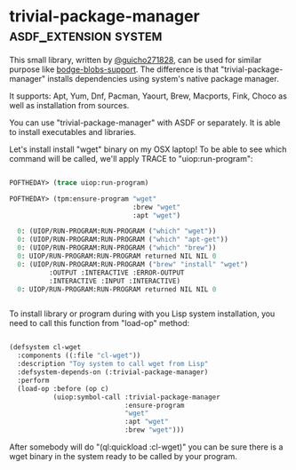 * trivial-package-manager :asdf_extension:system:
:PROPERTIES:
:Documentation: :|
:Docstrings: :)
:Tests:    :(
:Examples: :)
:RepositoryActivity: :(
:CI:       :(
:END:

This small library, written by [[https://twitter.com/guicho271828][@guicho271828]], can be used for similar
purpose like [[http://40ants.com/lisp-project-of-the-day/2020/04/0041-bodge-blobs-support.html][bodge-blobs-support]]. The difference is that
"trivial-package-manager" installs dependencies using system's native
package manager.

It supports: Apt, Yum, Dnf, Pacman, Yaourt, Brew, Macports, Fink, Choco
as well as installation from sources.

You can use "trivial-package-manager" with ASDF or separately. It is
able to install executables and libraries.

Let's install install "wget" binary on my OSX laptop! To be able to see
which command will be called, we'll apply TRACE to "uiop:run-program":

#+BEGIN_SRC lisp

POFTHEDAY> (trace uiop:run-program)

POFTHEDAY> (tpm:ensure-program "wget"
                               :brew "wget"
                               :apt "wget")

  0: (UIOP/RUN-PROGRAM:RUN-PROGRAM ("which" "wget"))
  0: (UIOP/RUN-PROGRAM:RUN-PROGRAM ("which" "apt-get"))
  0: (UIOP/RUN-PROGRAM:RUN-PROGRAM ("which" "brew"))
  0: UIOP/RUN-PROGRAM:RUN-PROGRAM returned NIL NIL 0
  0: (UIOP/RUN-PROGRAM:RUN-PROGRAM ("brew" "install" "wget")
          :OUTPUT :INTERACTIVE :ERROR-OUTPUT
          :INTERACTIVE :INPUT :INTERACTIVE)
  0: UIOP/RUN-PROGRAM:RUN-PROGRAM returned NIL NIL 0


#+END_SRC

To install library or program during with you Lisp system installation,
you need to call this function from "load-op" method:

#+BEGIN_SRC lisp

(defsystem cl-wget
  :components ((:file "cl-wget"))
  :description "Toy system to call wget from Lisp"
  :defsystem-depends-on (:trivial-package-manager)
  :perform
  (load-op :before (op c)
           (uiop:symbol-call :trivial-package-manager
                             :ensure-program
                             "wget"
                             :apt "wget"
                             :brew "wget")))

#+END_SRC

After somebody will do "(ql:quickload :cl-wget)" you can be sure there
is a wget binary in the system ready to be called by your program.
